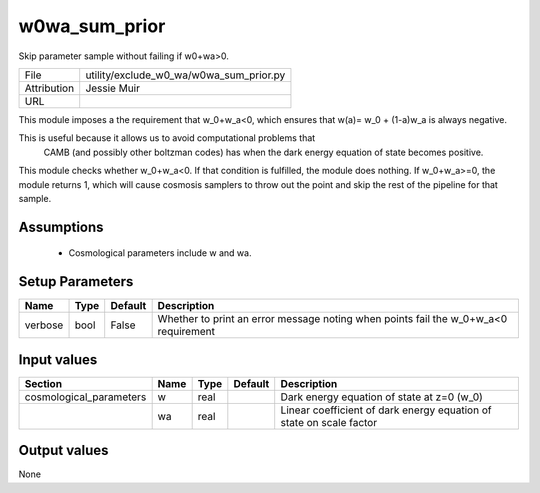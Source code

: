 w0wa_sum_prior
================================================

Skip parameter sample without failing if w0+wa>0.

+-------------+-----------------------------------------+
| File        | utility/exclude_w0_wa/w0wa_sum_prior.py |
+-------------+-----------------------------------------+
| Attribution | Jessie Muir                             |
+-------------+-----------------------------------------+
| URL         |                                         |
+-------------+-----------------------------------------+

This module imposes a the requirement that  w_0+w_a<0, which
ensures that w(a)= w_0 + (1-a)w_a  is always negative. 

This is useful because it allows us to avoid computational problems that
 CAMB (and possibly other boltzman codes) has when the dark energy 
 equation of state becomes positive.

This module checks whether w_0+w_a<0. If that condition is  
fulfilled, the module does nothing. If w_0+w_a>=0, the module returns 1, 
which will cause cosmosis samplers to throw out the point and skip the 
rest of the pipeline for that sample.


Assumptions
-----------

 - Cosmological parameters include w and wa.



Setup Parameters
----------------

.. list-table::
   :header-rows: 1

   * - Name
     - Type
     - Default
     - Description

   * - verbose
     - bool
     - False
     - Whether to print an error message noting when points fail the w_0+w_a<0 requirement


Input values
----------------

.. list-table::
   :header-rows: 1

   * - Section
     - Name
     - Type
     - Default
     - Description

   * - cosmological_parameters
     - w
     - real
     - 
     - Dark energy equation of state at z=0 (w_0)
   * - 
     - wa
     - real
     - 
     - Linear coefficient of dark energy equation of state on scale factor


Output values
----------------


None


